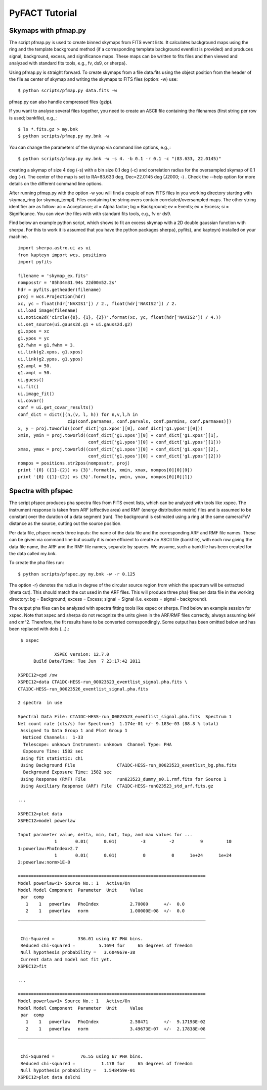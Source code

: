 =============
PyFACT Tutorial
=============

-------------------
Skymaps with pfmap.py
-------------------

The script pfmap.py is used to create binned skymaps from FITS event lists. It calculates background maps using the ring and the template background method (if a corresponding template background eventlist is provided) and produces signal, background, excess, and significance maps. These maps can be written to fits files and then viewed and analyzed with standard fits tools, e.g., fv, ds9, or sherpa}.

Using pfmap.py is straight forward. To create skymaps from a file data.fits using the object position from the header of the file as center of skymap and writing the skymaps  to FITS files (option: -w) use::

  $ python scripts/pfmap.py data.fits -w

pfmap.py can also handle compressed files (gzip).

If you want to analyse several files together, you need to create an ASCII file containing the filenames (first string per row is used; bankfile), e.g.,::

  $ ls *.fits.gz > my.bnk
  $ python scripts/pfmap.py my.bnk -w

You can change the parameters of the skymap via command line options, e.g.,::

  $ python scripts/pfmap.py my.bnk -w -s 4. -b 0.1 -r 0.1 -c "(83.633, 22.0145)"

creating a skymap of size 4 deg (-s) with a bin size 0.1 deg (-c) and correlation radius for the oversampled skymap of 0.1 deg (-r). The center of the map is set to RA=83.633 deg, Dec=22.0145 deg (J2000; -) . Check the --help option for more details on the different command line options.

After running pfmap.py with the option -w you will find a couple of new FITS files in you working directory starting with skymap_ring (or skymap_templ). Files containing the string overs contain correlated/oversampled maps. The other string identifier are as follow: ac = Acceptance;  al = Alpha factor;  bg = Background;  ev = Events;  ex = Excess;  si = Significance. You can view the files with  with standard fits tools, e.g., fv or ds9.

Find below an example python script, which shows to fit an excess skymap with a 2D double gaussian function with sherpa. For this to work it is assumed that you have the python packages sherpa}, pyfits}, and kapteyn} installed on your machine. ::

  import sherpa.astro.ui as ui
  from kapteyn import wcs, positions
  import pyfits
  
  filename = 'skymap_ex.fits'
  nomposstr = '05h34m31.94s 22d00m52.2s'
  hdr = pyfits.getheader(filename)
  proj = wcs.Projection(hdr)
  xc, yc = float(hdr['NAXIS1']) / 2., float(hdr['NAXIS2']) / 2.
  ui.load_image(filename)
  ui.notice2d('circle({0}, {1}, {2})'.format(xc, yc, float(hdr['NAXIS2']) / 4.))
  ui.set_source(ui.gauss2d.g1 + ui.gauss2d.g2)
  g1.xpos = xc
  g1.ypos = yc
  g2.fwhm = g1.fwhm = 3.
  ui.link(g2.xpos, g1.xpos)
  ui.link(g2.ypos, g1.ypos)
  g2.ampl = 50.
  g1.ampl = 50.
  ui.guess()
  ui.fit()
  ui.image_fit()
  ui.covar()
  conf = ui.get_covar_results()
  conf_dict = dict([(n,(v, l, h)) for n,v,l,h in
                     zip(conf.parnames, conf.parvals, conf.parmins, conf.parmaxes)])
  x, y = proj.toworld((conf_dict['g1.xpos'][0], conf_dict['g1.ypos'][0]))
  xmin, ymin = proj.toworld((conf_dict['g1.xpos'][0] + conf_dict['g1.xpos'][1],
                             conf_dict['g1.ypos'][0] + conf_dict['g1.ypos'][1]))
  xmax, ymax = proj.toworld((conf_dict['g1.xpos'][0] + conf_dict['g1.xpos'][2],
                             conf_dict['g1.ypos'][0] + conf_dict['g1.ypos'][2]))
  nompos = positions.str2pos(nomposstr, proj)    
  print '{0} ({1}-{2}) vs {3}'.format(x, xmin, xmax, nompos[0][0][0])
  print '{0} ({1}-{2}) vs {3}'.format(y, ymin, ymax, nompos[0][0][1])

---------------
Spectra with pfspec
---------------

The script pfspec produces pha spectra files from FITS event lists, which can be analyzed with tools like xspec. The instrument response is taken from ARF (effective area) and RMF (energy distribution matrix) files and is assumed to be constant over the duration of a data segment (run). The background is estimated using a ring at the same camera/FoV distance as the source, cutting out the source position.

Per data file, pfspec needs three inputs: the name of the data file and the corresponding ARF and RMF file names. These can be given via command line but usually it is more efficient to create an ASCII file (bankfile), with each row giving the data file name, the ARF and the RMF file names, separate by spaces. We assume, such a bankfile has been created for the data called my.bnk.

To create the pha files run::

  $ python scripts/pfspec.py my.bnk -w -r 0.125

The option -r} denotes the radius in degree of the circular source region from which the spectrum will be extracted (theta cut). This should match the cut used in the ARF files. This will produce three pha} files per data file in the working directory: bg = Background; excess = Excess; signal = Signal (i.e. excess = signal - background).

The output pha files can be analyzed with spectra fitting tools like xspec or sherpa. Find below an example session for xspec. Note that xspec and sherpa do not recognize the units given in the ARF/RMF files correctly, always assuming keV and cm^2. Therefore, the fit results have to be converted correspondingly. Some output has been omitted below and has been replaced with dots (...).::


   $ xspec
  
  		XSPEC version: 12.7.0
  	Build Date/Time: Tue Jun  7 23:17:42 2011
  
  XSPEC12>cpd /xw
  XSPEC12>data CTA1DC-HESS-run_00023523_eventlist_signal.pha.fits \
  CTA1DC-HESS-run_00023526_eventlist_signal.pha.fits
  
  2 spectra  in use
   
  Spectral Data File: CTA1DC-HESS-run_00023523_eventlist_signal.pha.fits  Spectrum 1
  Net count rate (cts/s) for Spectrum:1  1.174e-01 +/- 9.183e-03 (88.8 % total)
   Assigned to Data Group 1 and Plot Group 1
    Noticed Channels:  1-33
    Telescope: unknown Instrument: unknown  Channel Type: PHA
    Exposure Time: 1582 sec
   Using fit statistic: chi
   Using Background File                CTA1DC-HESS-run_00023523_eventlist_bg.pha.fits
    Background Exposure Time: 1582 sec
   Using Response (RMF) File            run023523_dummy_s0.1.rmf.fits for Source 1
   Using Auxiliary Response (ARF) File  CTA1DC-HESS-run023523_std_arf.fits.gz
  
  ...
  
  XSPEC12>plot data
  XSPEC12>model powerlaw
  
  Input parameter value, delta, min, bot, top, and max values for ...
                1       0.01(      0.01)         -3         -2          9         10
  1:powerlaw:PhoIndex>2.7
                1       0.01(      0.01)          0          0      1e+24      1e+24
  2:powerlaw:norm>1E-8
  
  ========================================================================
  Model powerlaw<1> Source No.: 1   Active/On
  Model Model Component  Parameter  Unit     Value
   par  comp
     1    1   powerlaw   PhoIndex            2.70000      +/-  0.0          
     2    1   powerlaw   norm                1.00000E-08  +/-  0.0          
  ________________________________________________________________________
  
  
   Chi-Squared =         336.01 using 67 PHA bins.
   Reduced chi-squared =         5.1694 for     65 degrees of freedom 
   Null hypothesis probability =   3.604967e-38
   Current data and model not fit yet.
  XSPEC12>fit
  
  ...
  
  ========================================================================
  Model powerlaw<1> Source No.: 1   Active/On
  Model Model Component  Parameter  Unit     Value
   par  comp
     1    1   powerlaw   PhoIndex            2.58471      +/-  9.17193E-02  
     2    1   powerlaw   norm                3.49673E-07  +/-  2.17838E-08  
  ________________________________________________________________________
  
  
   Chi-Squared =          76.55 using 67 PHA bins.
   Reduced chi-squared =          1.178 for     65 degrees of freedom 
   Null hypothesis probability =   1.548459e-01
  XSPEC12>plot data delchi
